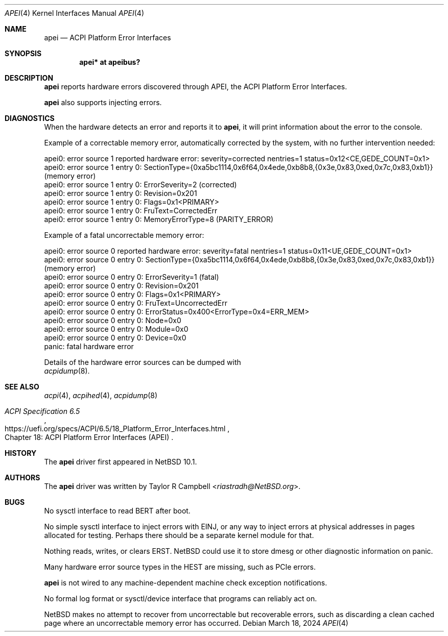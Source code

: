 .\"	$NetBSD: apei.4,v 1.3 2024/10/10 09:05:45 rin Exp $
.\"
.\" Copyright (c) 2024 The NetBSD Foundation, Inc.
.\" All rights reserved.
.\"
.\" Redistribution and use in source and binary forms, with or without
.\" modification, are permitted provided that the following conditions
.\" are met:
.\" 1. Redistributions of source code must retain the above copyright
.\"    notice, this list of conditions and the following disclaimer.
.\" 2. Redistributions in binary form must reproduce the above copyright
.\"    notice, this list of conditions and the following disclaimer in the
.\"    documentation and/or other materials provided with the distribution.
.\"
.\" THIS SOFTWARE IS PROVIDED BY THE NETBSD FOUNDATION, INC. AND CONTRIBUTORS
.\" ``AS IS'' AND ANY EXPRESS OR IMPLIED WARRANTIES, INCLUDING, BUT NOT LIMITED
.\" TO, THE IMPLIED WARRANTIES OF MERCHANTABILITY AND FITNESS FOR A PARTICULAR
.\" PURPOSE ARE DISCLAIMED.  IN NO EVENT SHALL THE FOUNDATION OR CONTRIBUTORS
.\" BE LIABLE FOR ANY DIRECT, INDIRECT, INCIDENTAL, SPECIAL, EXEMPLARY, OR
.\" CONSEQUENTIAL DAMAGES (INCLUDING, BUT NOT LIMITED TO, PROCUREMENT OF
.\" SUBSTITUTE GOODS OR SERVICES; LOSS OF USE, DATA, OR PROFITS; OR BUSINESS
.\" INTERRUPTION) HOWEVER CAUSED AND ON ANY THEORY OF LIABILITY, WHETHER IN
.\" CONTRACT, STRICT LIABILITY, OR TORT (INCLUDING NEGLIGENCE OR OTHERWISE)
.\" ARISING IN ANY WAY OUT OF THE USE OF THIS SOFTWARE, EVEN IF ADVISED OF THE
.\" POSSIBILITY OF SUCH DAMAGE.
.\"
.Dd March 18, 2024
.Dt APEI 4
.Os
.\"""""""""""""""""""""""""""""""""""""""""""""""""""""""""""""""""""""""""""""
.Sh NAME
.Nm apei
.Nd ACPI Platform Error Interfaces
.\"""""""""""""""""""""""""""""""""""""""""""""""""""""""""""""""""""""""""""""
.Sh SYNOPSIS
.Cd "apei* at apeibus?"
.\"""""""""""""""""""""""""""""""""""""""""""""""""""""""""""""""""""""""""""""
.Sh DESCRIPTION
.Nm
reports hardware errors discovered through
.Tn APEI ,
the
.Tn ACPI
Platform Error Interfaces.
.Pp
.Nm
also supports injecting errors.
.\" .Nm
.\" also supports reading/writing/clearing error records in a persistent
.\" firmware store (XXX not yet: nothing uses the ERST).
.\"""""""""""""""""""""""""""""""""""""""""""""""""""""""""""""""""""""""""""""
.Sh DIAGNOSTICS
When the hardware detects an error and reports it to
.Nm ,
it will print information about the error to the console.
.Pp
Example of a correctable memory error, automatically corrected by the
system, with no further intervention needed:
.Bd -literal
apei0: error source 1 reported hardware error: severity=corrected nentries=1 status=0x12<CE,GEDE_COUNT=0x1>
apei0: error source 1 entry 0: SectionType={0xa5bc1114,0x6f64,0x4ede,0xb8b8,{0x3e,0x83,0xed,0x7c,0x83,0xb1}} (memory error)
apei0: error source 1 entry 0: ErrorSeverity=2 (corrected)
apei0: error source 1 entry 0: Revision=0x201
apei0: error source 1 entry 0: Flags=0x1<PRIMARY>
apei0: error source 1 entry 0: FruText=CorrectedErr
apei0: error source 1 entry 0: MemoryErrorType=8 (PARITY_ERROR)
.Pp
Example of a fatal uncorrectable memory error:
.Bd -literal
apei0: error source 0 reported hardware error: severity=fatal nentries=1 status=0x11<UE,GEDE_COUNT=0x1>
apei0: error source 0 entry 0: SectionType={0xa5bc1114,0x6f64,0x4ede,0xb8b8,{0x3e,0x83,0xed,0x7c,0x83,0xb1}} (memory error)
apei0: error source 0 entry 0: ErrorSeverity=1 (fatal)
apei0: error source 0 entry 0: Revision=0x201
apei0: error source 0 entry 0: Flags=0x1<PRIMARY>
apei0: error source 0 entry 0: FruText=UncorrectedErr
apei0: error source 0 entry 0: ErrorStatus=0x400<ErrorType=0x4=ERR_MEM>
apei0: error source 0 entry 0: Node=0x0
apei0: error source 0 entry 0: Module=0x0
apei0: error source 0 entry 0: Device=0x0
panic: fatal hardware error
.Ed
.Pp
Details of the hardware error sources can be dumped with
.Xr acpidump 8 .
.\"""""""""""""""""""""""""""""""""""""""""""""""""""""""""""""""""""""""""""""
.Sh SEE ALSO
.Xr acpi 4 ,
.Xr acpihed 4 ,
.Xr acpidump 8
.Rs
.%B ACPI Specification 6.5
.%O Chapter 18: ACPI Platform Error Interfaces (APEI)
.%U https://uefi.org/specs/ACPI/6.5/18_Platform_Error_Interfaces.html
.Re
.\"""""""""""""""""""""""""""""""""""""""""""""""""""""""""""""""""""""""""""""
.Sh HISTORY
The
.Nm
driver first appeared in
.Nx 10.1 .
.\"""""""""""""""""""""""""""""""""""""""""""""""""""""""""""""""""""""""""""""
.Sh AUTHORS
The
.Nm
driver was written by
.An Taylor R Campbell Aq Mt riastradh@NetBSD.org .
.\"""""""""""""""""""""""""""""""""""""""""""""""""""""""""""""""""""""""""""""
.Sh BUGS
No sysctl interface to read BERT after boot.
.Pp
No simple sysctl interface to inject errors with EINJ, or any way to
inject errors at physical addresses in pages allocated for testing.
Perhaps there should be a separate kernel module for that.
.Pp
Nothing reads, writes, or clears ERST.
.Nx
could use it to store dmesg or other diagnostic information on panic.
.Pp
Many hardware error source types in the HEST are missing, such as
.Tn PCIe
errors.
.Pp
.Nm
is not wired to any machine-dependent machine check exception
notifications.
.Pp
No formal log format or sysctl/device interface that programs can
reliably act on.
.Pp
.Nx
makes no attempt to recover from uncorrectable but recoverable errors,
such as discarding a clean cached page where an uncorrectable memory
error has occurred.
